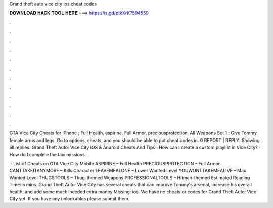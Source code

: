 Grand theft auto vice city ios cheat codes



𝐃𝐎𝐖𝐍𝐋𝐎𝐀𝐃 𝐇𝐀𝐂𝐊 𝐓𝐎𝐎𝐋 𝐇𝐄𝐑𝐄 ===> https://is.gd/ptkXrK?594559



.



.



.



.



.



.



.



.



.



.



.



.

GTA Vice City Cheats for iPhone ; Full Health, aspirine. Full Armor, preciousprotection. All Weapons Set 1 ; Give Tommy female arms and legs. Go to options, cheats, and you should be able to put cheat codes in. 0 REPORT | REPLY. Showing all replies. Grand Theft Auto: Vice City iOS & Android Cheats And Tips · How can I create a custom playlist in Vice City? · How do I complete the taxi missions.

 · List of Cheats on GTA Vice City Mobile ASPIRINE – Full Health PRECIOUSPROTECTION – Full Armor CANTTAKEITANYMORE – Kills Character LEAVEMEALONE – Lower Wanted Level YOUWONTTAKEMEALIVE – Max Wanted Level THUGSTOOLS – Thug-themed Weapons PROFESSIONALTOOLS – Hitman-themed Estimated Reading Time: 5 mins. Grand Theft Auto: Vice City has several cheats that can improve Tommy's arsenal, increase his overall health, and add some much-needed extra money Missing: ios. We have no cheats or codes for Grand Theft Auto: Vice City yet. If you have any unlockables please submit them.
